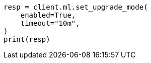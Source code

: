 // This file is autogenerated, DO NOT EDIT
// ml/common/apis/set-upgrade-mode.asciidoc:74

[source, python]
----
resp = client.ml.set_upgrade_mode(
    enabled=True,
    timeout="10m",
)
print(resp)
----
